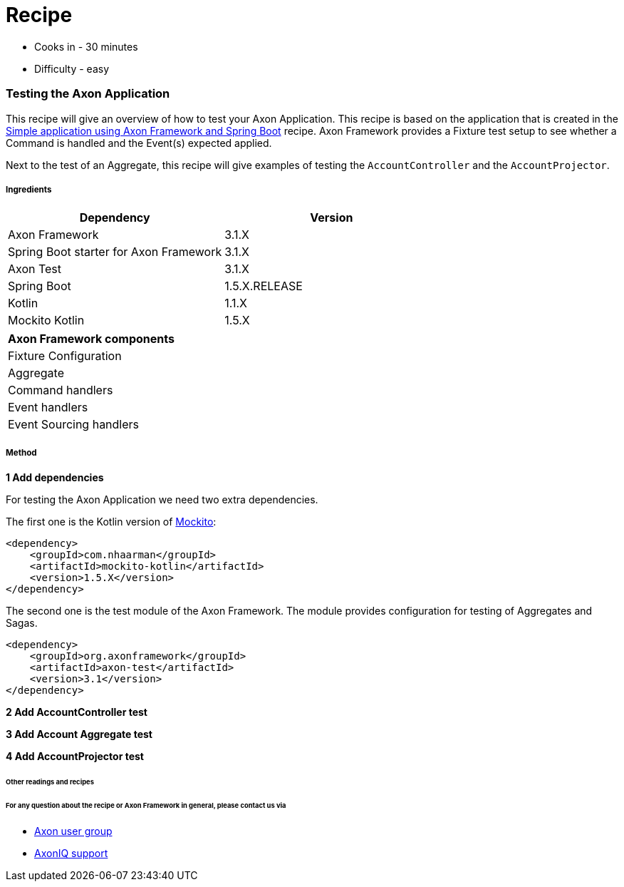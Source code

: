 = Recipe

- Cooks in - 30 minutes
- Difficulty - easy

===  Testing the Axon Application

This recipe will give an overview of how to test your Axon Application. This recipe is based on the application that is created in the link:16_basic-axon-framework-application-with-spring-boot.adoc[Simple application using Axon Framework and Spring Boot] recipe. Axon Framework provides a Fixture test setup to see whether a Command is handled and the Event(s) expected applied.

Next to the test of an Aggregate, this recipe will give examples of testing the `AccountController` and the `AccountProjector`.

===== Ingredients

[width="100%",frame="topbot",options="header"]
|======================
|*Dependency*                           |*Version*
|Axon Framework                         |3.1.X
|Spring Boot starter for Axon Framework |3.1.X
|Axon Test                              |3.1.X
|Spring Boot                            |1.5.X.RELEASE
|Kotlin                                 |1.1.X
|Mockito Kotlin                         |1.5.X
|======================

[width="100%",frame="topbot"]
|======================
|*Axon Framework components*
|Fixture Configuration
|Aggregate
|Command handlers
|Event handlers
|Event Sourcing handlers
|======================

===== Method

*1 Add dependencies*

For testing the Axon Application we need two extra dependencies.

The first one is the Kotlin version of http://site.mockito.org/[Mockito]:

[source, xml]
----
<dependency>
    <groupId>com.nhaarman</groupId>
    <artifactId>mockito-kotlin</artifactId>
    <version>1.5.X</version>
</dependency>
----

The second one is the test module of the Axon Framework. The module provides configuration for testing of Aggregates and Sagas.
[source, xml]
----
<dependency>
    <groupId>org.axonframework</groupId>
    <artifactId>axon-test</artifactId>
    <version>3.1</version>
</dependency>
----

*2 Add AccountController test*

*3 Add Account Aggregate test*

*4 Add AccountProjector test*



====== Other readings and recipes


====== For any question about the recipe or Axon Framework in general, please contact us via
- https://groups.google.com/forum/#!forum/axonframework[Axon user group]
- http://www.axoniq.io[AxonIQ support]